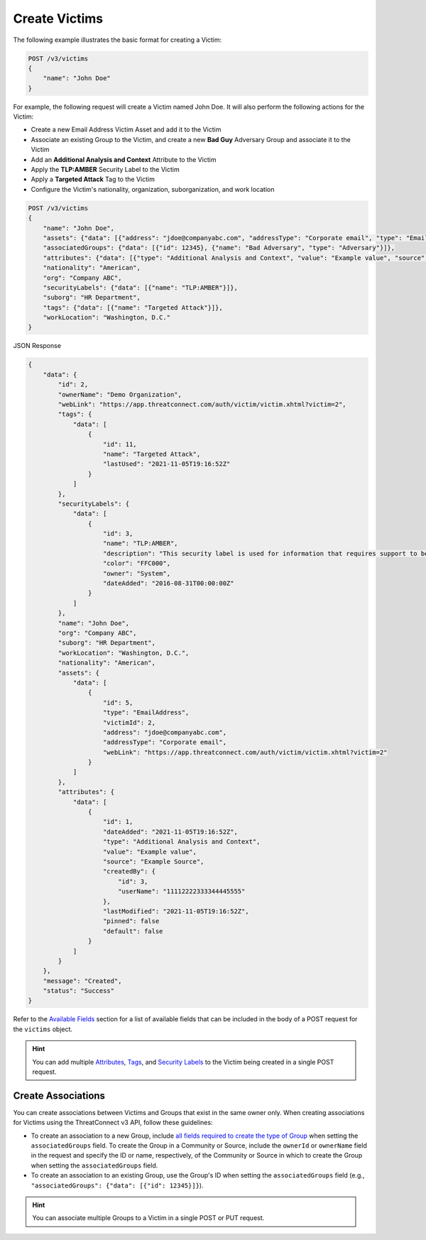 Create Victims
--------------

The following example illustrates the basic format for creating a Victim:

.. code::

    POST /v3/victims
    {
        "name": "John Doe"
    }

For example, the following request will create a Victim named John Doe. It will also perform the following actions for the Victim:

- Create a new Email Address Victim Asset and add it to the Victim
- Associate an existing Group to the Victim, and create a new **Bad Guy** Adversary Group and associate it to the Victim
- Add an **Additional Analysis and Context** Attribute to the Victim
- Apply the **TLP:AMBER** Security Label to the Victim
- Apply a **Targeted Attack** Tag to the Victim
- Configure the Victim's nationality, organization, suborganization, and work location


.. code::

    POST /v3/victims
    {
        "name": "John Doe",
        "assets": {"data": [{"address": "jdoe@companyabc.com", "addressType": "Corporate email", "type": "EmailAddress"}]},
        "associatedGroups": {"data": [{"id": 12345}, {"name": "Bad Adversary", "type": "Adversary"}]},
        "attributes": {"data": [{"type": "Additional Analysis and Context", "value": "Example value", "source": "Example Source"}]},
        "nationality": "American",
        "org": "Company ABC",
        "securityLabels": {"data": [{"name": "TLP:AMBER"}]},
        "suborg": "HR Department",
        "tags": {"data": [{"name": "Targeted Attack"}]},
        "workLocation": "Washington, D.C."
    }

JSON Response

.. code:: json

    {
        "data": {
            "id": 2,
            "ownerName": "Demo Organization",
            "webLink": "https://app.threatconnect.com/auth/victim/victim.xhtml?victim=2",
            "tags": {
                "data": [
                    {
                        "id": 11,
                        "name": "Targeted Attack",
                        "lastUsed": "2021-11-05T19:16:52Z"
                    }
                ]
            },
            "securityLabels": {
                "data": [
                    {
                        "id": 3,
                        "name": "TLP:AMBER",
                        "description": "This security label is used for information that requires support to be effectively acted upon, yet carries risks to privacy, reputation, or operations if shared outside of the organizations involved. Information with this label can be shared with members of an organization and its clients.
                        "color": "FFC000",
                        "owner": "System",
                        "dateAdded": "2016-08-31T00:00:00Z"
                    }
                ]
            },
            "name": "John Doe",
            "org": "Company ABC",
            "suborg": "HR Department",
            "workLocation": "Washington, D.C.",
            "nationality": "American",
            "assets": {
                "data": [
                    {
                        "id": 5,
                        "type": "EmailAddress",
                        "victimId": 2,
                        "address": "jdoe@companyabc.com",
                        "addressType": "Corporate email",
                        "webLink": "https://app.threatconnect.com/auth/victim/victim.xhtml?victim=2"
                    }
                ]
            },
            "attributes": {
                "data": [
                    {
                        "id": 1,
                        "dateAdded": "2021-11-05T19:16:52Z",
                        "type": "Additional Analysis and Context",
                        "value": "Example value",
                        "source": "Example Source",
                        "createdBy": {
                            "id": 3,
                            "userName": "11112222333344445555"
                        },
                        "lastModified": "2021-11-05T19:16:52Z",
                        "pinned": false
                        "default": false
                    }
                ]
            }
        },
        "message": "Created",
        "status": "Success"
    }

Refer to the `Available Fields <#available-fields>`_ section for a list of available fields that can be included in the body of a POST request for the ``victims`` object.

.. hint::
    You can add multiple `Attributes <https://docs.threatconnect.com/en/latest/rest_api/v3/victim_attributes/victim_attributes.html>`_, `Tags <https://docs.threatconnect.com/en/latest/rest_api/v3/tags/tags.html>`_, and `Security Labels <https://docs.threatconnect.com/en/latest/rest_api/v3/security_labels/security_labels.html>`_ to the Victim being created in a single POST request.

Create Associations
^^^^^^^^^^^^^^^^^^^

You can create associations between Victims and Groups that exist in the same owner only. When creating associations for Victims using the ThreatConnect v3 API, follow these guidelines:

- To create an association to a new Group, include `all fields required to create the type of Group <https://docs.threatconnect.com/en/latest/rest_api/v3/groups/groups.html#available-fields>`_ when setting the ``associatedGroups`` field. To create the Group in a Community or Source, include the ``ownerId`` or ``ownerName`` field in the request and specify the ID or name, respectively, of the Community or Source in which to create the Group when setting the ``associatedGroups`` field.
- To create an association to an existing Group, use the Group's ID when setting the ``associatedGroups`` field (e.g., ``"associatedGroups": {"data": [{"id": 12345}]}``).

.. hint::
    You can associate multiple Groups to a Victim in a single POST or PUT request.